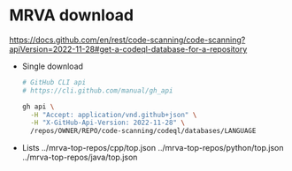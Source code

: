 * MRVA download
  https://docs.github.com/en/rest/code-scanning/code-scanning?apiVersion=2022-11-28#get-a-codeql-database-for-a-repository

  - Single download
    #+BEGIN_SRC sh 
      # GitHub CLI api
      # https://cli.github.com/manual/gh_api

      gh api \
        -H "Accept: application/vnd.github+json" \
        -H "X-GitHub-Api-Version: 2022-11-28" \
        /repos/OWNER/REPO/code-scanning/codeql/databases/LANGUAGE
    #+END_SRC

  - Lists
    ../mrva-top-repos/cpp/top.json
    ../mrva-top-repos/python/top.json
    ../mrva-top-repos/java/top.json
